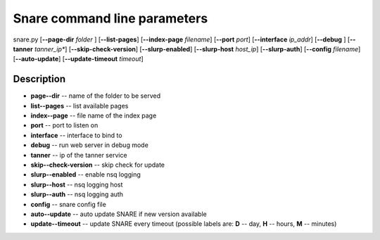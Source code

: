 Snare command line parameters
=============================
snare.py [**--page-dir** *folder* ] [**--list-pages**]
[**--index-page** *filename*] [**--port** *port*]
[**--interface** *ip_addr*] [**--debug** ]
[**--tanner** *tanner_ip**] [**--skip-check-version**]
[**--slurp-enabled**] [**--slurp-host** *host_ip*]
[**--slurp-auth**] [**--config** *filename*]
[**--auto-update**] [**--update-timeout** *timeout*]

Description
~~~~~~~~~~~

* **page--dir** -- name of the folder to be served
* **list--pages** -- list available pages
* **index--page** -- file name of the index page
* **port** -- port to listen on
* **interface** -- interface to bind to
* **debug** -- run web server in debug mode
* **tanner** -- ip of the tanner service
* **skip--check-version** -- skip check for update
* **slurp--enabled** -- enable nsq logging
* **slurp--host** -- nsq logging host
* **slurp--auth** -- nsq logging auth
* **config** -- snare config file
* **auto--update** -- auto update SNARE if new version available
* **update--timeout** -- update SNARE every timeout (possible labels are: **D** -- day, **H** -- hours, **M** -- minutes)

